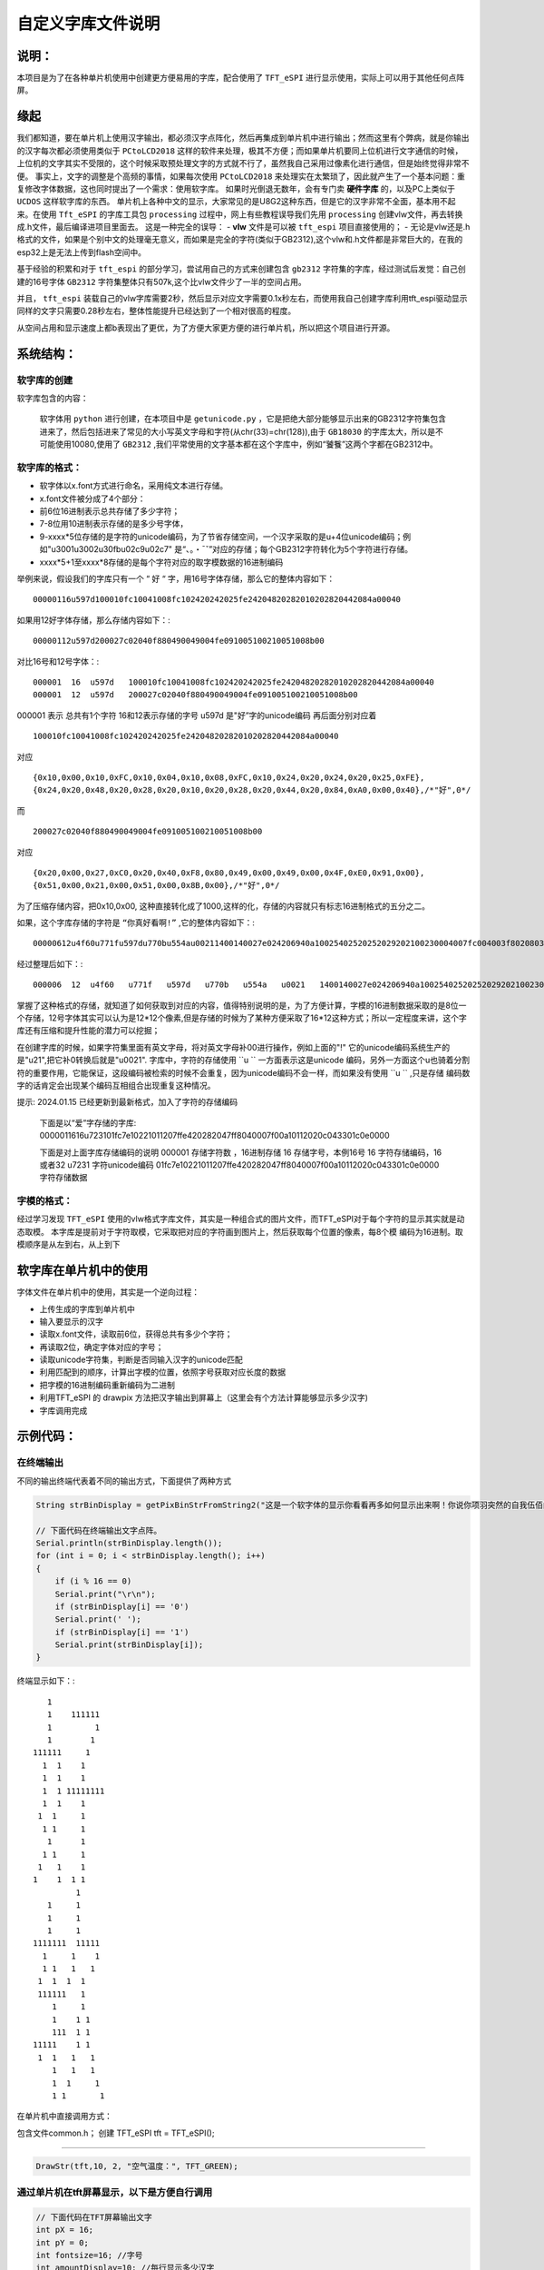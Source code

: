 自定义字库文件说明
#######################

说明：
************************************

本项目是为了在各种单片机使用中创建更方便易用的字库，配合使用了  ``TFT_eSPI`` 进行显示使用，实际上可以用于其他任何点阵屏。


缘起
************************************

我们都知道，要在单片机上使用汉字输出，都必须汉字点阵化，然后再集成到单片机中进行输出；然而这里有个弊病，就是你输出的汉字每次都必须使用类似于 ``PCtoLCD2018`` 这样的软件来处理，极其不方便；而如果单片机要同上位机进行文字通信的时候，上位机的文字其实不受限的，这个时候采取预处理文字的方式就不行了，虽然我自己采用过像素化进行通信，但是始终觉得非常不便。
事实上，文字的调整是个高频的事情，如果每次使用 ``PCtoLCD2018`` 来处理实在太繁琐了，因此就产生了一个基本问题：重复修改字体数据，这也同时提出了一个需求：使用软字库。
如果时光倒退无数年，会有专门卖 **硬件字库** 的，以及PC上类似于 ``UCDOS`` 这样软字库的东西。
单片机上各种中文的显示，大家常见的是U8G2这种东西，但是它的汉字非常不全面，基本用不起来。在使用 ``Tft_eSPI`` 的字库工具包 ``processing`` 过程中，网上有些教程误导我们先用 ``processing`` 创建vlw文件，再去转换成.h文件，最后编译进项目里面去。
这是一种完全的误导：
-  **vlw** 文件是可以被 ``tft_espi`` 项目直接使用的；
-  无论是vlw还是.h格式的文件，如果是个别中文的处理毫无意义，而如果是完全的字符(类似于GB2312),这个vlw和.h文件都是非常巨大的，在我的esp32上是无法上传到flash空间中。

基于经验的积累和对于 ``tft_espi`` 的部分学习，尝试用自己的方式来创建包含 ``gb2312`` 字符集的字库，经过测试后发觉：自己创建的16号字体 ``GB2312`` 字符集整体只有507k,这个比vlw文件少了一半的空间占用。

并且， ``tft_espi`` 装载自己的vlw字库需要2秒，然后显示对应文字需要0.1x秒左右，而使用我自己创建字库利用tft_espi驱动显示同样的文字只需要0.28秒左右，整体性能提升已经达到了一个相对很高的程度。

从空间占用和显示速度上都b表现出了更优，为了方便大家更方便的进行单片机，所以把这个项目进行开源。


系统结构：
************************************


软字库的创建
============================

软字库包含的内容：

    软字体用 ``python`` 进行创建，在本项目中是 ``getunicode.py`` ，它是把绝大部分能够显示出来的GB2312字符集包含进来了，然后包括进来了常见的大小写英文字母和字符(从chr(33)=chr(128)),由于 ``GB18030`` 的字库太大，所以是不可能使用10080,使用了 ``GB2312`` ,我们平常使用的文字基本都在这个字库中，例如“饕餮”这两个字都在GB2312中。


软字库的格式：
============================

- 软字体以x.font方式进行命名，采用纯文本进行存储。
- x.font文件被分成了4个部分：
- 前6位16进制表示总共存储了多少字符；
- 7-8位用10进制表示存储的是多少号字体，
- 9-xxxx*5位存储的是字符的unicode编码，为了节省存储空间，一个汉字采取的是u+4位unicode编码；例如"u3001u3002u30fbu02c9u02c7" 是“、。・ˉˇ”对应的存储；每个GB2312字符转化为5个字符进行存储。
- xxxx*5+1至xxxx*8存储的是每个字符对应的取字模数据的16进制编码

举例来说，假设我们的字库只有一个 “ ``好`` “ 字，用16号字体存储，那么它的整体内容如下： ::

    00000116u597d100010fc10041008fc102420242025fe24204820282010202820442084a00040
    
如果用12好字体存储，那么存储内容如下：::

    00000112u597d200027c02040f880490049004fe091005100210051008b00

对比16号和12号字体：::

    000001  16  u597d   100010fc10041008fc102420242025fe24204820282010202820442084a00040
    000001  12  u597d   200027c02040f880490049004fe091005100210051008b00

000001 表示 总共有1个字符
16和12表示存储的字号
u597d 是"好”字的unicode编码
再后面分别对应着 ::

    100010fc10041008fc102420242025fe24204820282010202820442084a00040 
    
对应 ::

    {0x10,0x00,0x10,0xFC,0x10,0x04,0x10,0x08,0xFC,0x10,0x24,0x20,0x24,0x20,0x25,0xFE},
    {0x24,0x20,0x48,0x20,0x28,0x20,0x10,0x20,0x28,0x20,0x44,0x20,0x84,0xA0,0x00,0x40},/*"好",0*/

而 ::

    200027c02040f880490049004fe091005100210051008b00

对应 ::

    {0x20,0x00,0x27,0xC0,0x20,0x40,0xF8,0x80,0x49,0x00,0x49,0x00,0x4F,0xE0,0x91,0x00},
    {0x51,0x00,0x21,0x00,0x51,0x00,0x8B,0x00},/*"好",0*/

为了压缩存储内容，把0x10,0x00, 这种直接转化成了1000,这样的化，存储的内容就只有标志16进制格式的五分之二。

如果，这个字库存储的字符是 ``“你真好看啊!”`` ,它的整体内容如下：::

    00000612u4f60u771fu597du770bu554au00211400140027e024206940a10025402520252029202100230004007fc004003f8020803f8020803f802080ffe011002080200027c02040f880490049004fe091005100210051008b0003c07c0004007fc00800ffe020407fc0a0403fc020403fc00000eee0aa40abc0ad40ad40ab40abc0ea40ac40084008c0000000002000200020002000200000000000200000000000

经过整理后如下：::

    000006  12  u4f60   u771f   u597d   u770b   u554a   u0021   1400140027e024206940a10025402520252029202100230004007fc004003f8020803f8020803f802080ffe011002080200027c02040f880490049004fe091005100210051008b0003c07c0004007fc00800ffe020407fc0a0403fc020403fc00000eee0aa40abc0ad40ad40ab40abc0ea40ac40084008c0000000002000200020002000200000000000200000000000

掌握了这种格式的存储，就知道了如何获取到对应的内容，值得特别说明的是，为了方便计算，字模的16进制数据采取的是8位一个存储，12号字体其实可以认为是12*12个像素,但是存储的时候为了某种方便采取了16*12这种方式；所以一定程度来讲，这个字库还有压缩和提升性能的潜力可以挖掘；

在创建字库的时候，如果字符集里面有英文字母，将对英文字母补00进行操作，例如上面的"!" 它的unicode编码系统生产的是"\u21",把它补0转换后就是"u0021".
字库中，字符的存储使用  ``u `` 一方面表示这是unicode 编码，另外一方面这个u也骑着分割符的重要作用，它能保证，这段编码被检索的时候不会重复，因为unicode编码不会一样，而如果没有使用 ``u ``  ,只是存储 编码数字的话肯定会出现某个编码互相组合出现重复这种情况。


提示: 2024.01.15 已经更新到最新格式，加入了字符的存储编码

 下面是以“爱”字存储的字库:
 0000011616u723101fc7e10221011207ffe420282047ff8040007f00a10112020c043301c0e0000
 
 下面是对上面字库存储编码的说明
 000001        存储字符数  ，16进制存储
 16            存储字号，本例16号
 16            字符存储编码，16或者32
 u7231         字符unicode编码
 01fc7e10221011207ffe420282047ff8040007f00a10112020c043301c0e0000 字符存储数据


字模的格式：
============================
经过学习发现  ``TFT_eSPI`` 使用的vlw格式字库文件，其实是一种组合式的图片文件，而TFT_eSPI对于每个字符的显示其实就是动态取模。
本字库是提前对于字符取模，它采取把对应的字符画到图片上，然后获取每个位置的像素，每8个模 编码为16进制。取模顺序是从左到右，从上到下


软字库在单片机中的使用
************************************

字体文件在单片机中的使用，其实是一个逆向过程：

- 上传生成的字库到单片机中
- 输入要显示的汉字
- 读取x.font文件，读取前6位，获得总共有多少个字符；
- 再读取2位，确定字体对应的字号；
- 读取unicode字符集，判断是否同输入汉字的unicode匹配
- 利用匹配到的顺序，计算出字模的位置，依照字号获取对应长度的数据
- 把字模的16进制编码重新编码为二进制
- 利用TFT_eSPI 的 drawpix 方法把汉字输出到屏幕上（这里会有个方法计算能够显示多少汉字)
- 字库调用完成

.. 注意:: 英文字符的特殊性暂未处理。

    由于英文基本都是半角符号，中文是全角符号，理论上英文的输出只有中文的一半，但是本字库暂时未处理英文的半角输出问题，全部是全角输出，后续再进行整理。

示例代码：
************************************

在终端输出
============================

不同的输出终端代表着不同的输出方式，下面提供了两种方式

.. code-block:: c

    String strBinDisplay = getPixBinStrFromString2("这是一个软字体的显示你看看再多如何显示出来啊！你说你项羽突然的自我伍佰向天再借五百年");

    // 下面代码在终端输出文字点阵。
    Serial.println(strBinDisplay.length());
    for (int i = 0; i < strBinDisplay.length(); i++)
    {
        if (i % 16 == 0)
        Serial.print("\r\n");
        if (strBinDisplay[i] == '0')
        Serial.print(' ');
        if (strBinDisplay[i] == '1')
        Serial.print(strBinDisplay[i]);
    }


终端显示如下：::
    
		    
		   1
		   1    111111  
		   1         1  
		   1        1   
		111111     1
		  1  1    1
		  1  1    1
		  1  1 11111111
		  1  1    1     
		 1  1     1
		  1 1     1
		   1      1
		  1 1     1
		 1   1    1
		1    1  1 1
			 1
		   1     1
		   1     1
		   1     1      
		1111111  11111
		  1     1    1
		  1 1   1   1
		 1  1  1  1
		 111111   1
		    1     1
		    1    1 1
		    111  1 1
		11111    1 1
		 1  1   1   1
		    1   1   1
		    1  1     1
		    1 1       1


在单片机中直接调用方式：

包含文件common.h；
创建 TFT_eSPI tft = TFT_eSPI();

============================

.. code-block:: c

    DrawStr(tft,10, 2, "空气温度：", TFT_GREEN); 


通过单片机在tft屏幕显示，以下是方便自行调用
============================

.. code-block:: c

    // 下面代码在TFT屏幕输出文字
    int pX = 16;
    int pY = 0;
    int fontsize=16; //字号
    int amountDisplay=10; //每行显示多少汉字
    int singleStrPixsAmount=fontsize*fontsize;
    for (int i = 0; i < strBinDisplay.length(); i++)
    {
        // 这里必须有特别的说明，每个字符的像素点总数是singleStrPixsAmount=fontsize*fontsize,如果是16号字体就是256个；
        // 每行显示10个字，那么他们到一点阶段就必须换行，x坐标归0，y坐标必须加上字体对应的像素
        // 对于pX,每显示fontsize个像素后就必须字体归到起始点，注意每显示n字符后，这个起始点就必须加上fontsize*n这个起始值
        // 同时对于换行也必须处理。

        pX=int(i%fontsize)+int(i/(singleStrPixsAmount))*fontsize-int(i/(singleStrPixsAmount*amountDisplay))*fontsize*amountDisplay;

        // 对于pY,每fontsize个像素后+1，每singleStrPixsAmount个像素后归0，同时每换一行，pY要加上fontsize个像素；
        pY =int((i-int(i/singleStrPixsAmount)*singleStrPixsAmount)/fontsize)+int(i/(singleStrPixsAmount*amountDisplay))*fontsize;

        if (strBinDisplay[i] == '1')
        {
        tft.drawPixel(pX, pY, TFT_GREEN);
        }
    }


